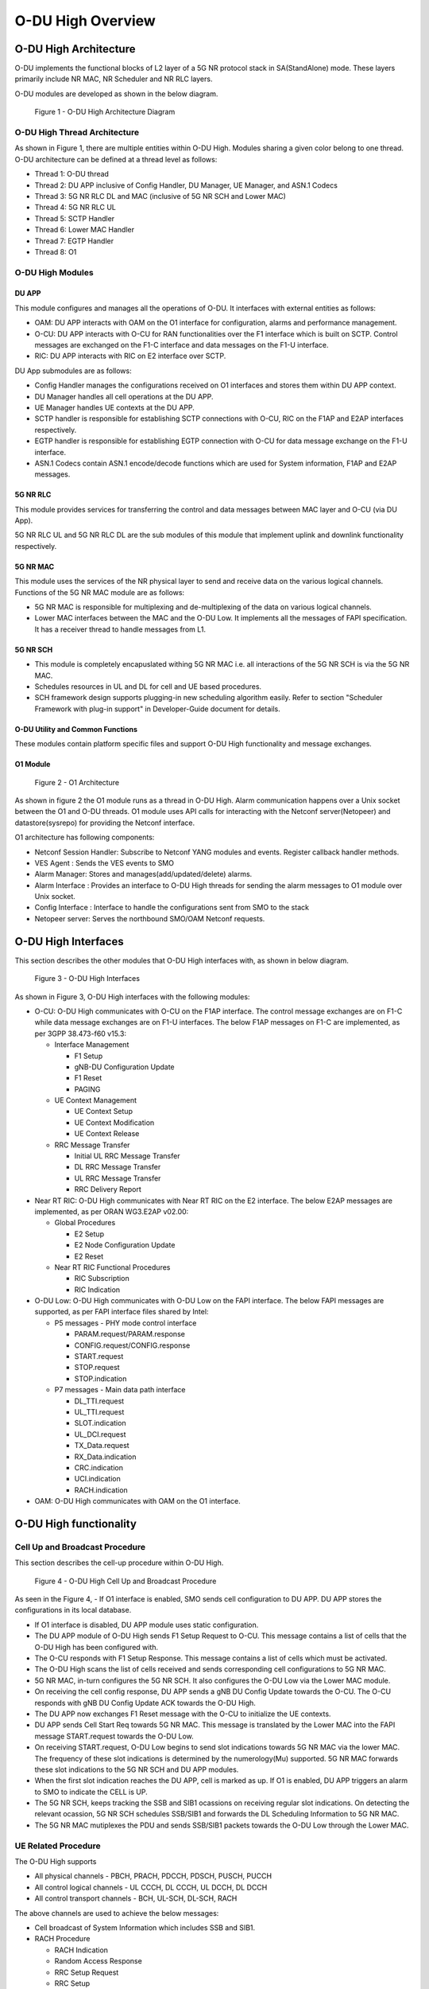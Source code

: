 .. This work is licensed under a Creative Commons Attribution 4.0 International License.
.. SPDX-License-Identifier: CC-BY-4.0

##################
O-DU High Overview
##################

**********************
O-DU High Architecture
**********************

O-DU implements the functional blocks of L2 layer of a 5G NR protocol stack in SA(StandAlone) mode.
These layers primarily include NR MAC, NR Scheduler and NR RLC layers.

O-DU modules are developed as shown in the below diagram.

.. figure:: ODUArch.jpg
  :width: 600
  :alt: Figure 1 O-DU High Architecture Diagram

  Figure 1 - O-DU High Architecture Diagram

==============================
O-DU High Thread Architecture
==============================

As shown in Figure 1, there are multiple entities within O-DU High. Modules sharing a
given color belong to one thread. O-DU architecture can be defined at a thread
level as follows:

- Thread 1: O-DU thread

- Thread 2: DU APP inclusive of Config Handler, DU Manager, UE Manager, and ASN.1 Codecs

- Thread 3: 5G NR RLC DL and MAC (inclusive of 5G NR SCH and Lower MAC)

- Thread 4: 5G NR RLC UL

- Thread 5: SCTP Handler

- Thread 6: Lower MAC Handler

- Thread 7: EGTP Handler

- Thread 8: O1

=================
O-DU High Modules
=================

DU APP 
************

This module configures and manages all the operations of O-DU.
It interfaces with external entities as follows:

- OAM:  DU APP interacts with OAM on the O1 interface for configuration, alarms and performance management.

- O-CU: DU APP interacts with O-CU for RAN functionalities over the F1 interface which is built on SCTP. Control messages are exchanged on the F1-C interface and data messages on the F1-U interface.

- RIC: DU APP interacts with RIC on E2 interface over SCTP.


DU App submodules are as follows:

- Config Handler manages the configurations received on O1 interfaces and stores them within DU APP context.

- DU Manager handles all cell operations at the DU APP.

- UE Manager handles UE contexts at the DU APP.

- SCTP handler is responsible for establishing SCTP connections with O-CU, RIC on the F1AP and E2AP interfaces
  respectively.

- EGTP handler is responsible for establishing EGTP connection with O-CU for data message exchange on the F1-U
  interface.

- ASN.1 Codecs contain ASN.1 encode/decode functions which are used for System information, F1AP and E2AP messages.

5G NR RLC
************

This module provides services for transferring the control and data messages
between MAC layer and O-CU (via DU App).

5G NR RLC UL and 5G NR RLC DL are the sub modules of this module that implement
uplink and downlink functionality respectively. 

5G NR MAC
************

This module uses the services of the NR physical layer to send and receive data
on the various logical channels.
Functions of the 5G NR MAC module are as follows:

- 5G NR MAC is responsible for multiplexing and de-multiplexing of the data on various logical channels.
- Lower MAC interfaces between the MAC and the O-DU Low. It implements all the messages of FAPI
  specification. It has a receiver thread to handle messages from L1.

5G NR SCH
**********

- This module is completely encapuslated withing 5G NR MAC i.e. all interactions of the 5G NR SCH is via the 5G NR MAC.
- Schedules resources in UL and DL for cell and UE based procedures.
- SCH framework design supports plugging-in new scheduling algorithm easily. Refer to section "Scheduler Framework with plug-in support" in Developer-Guide document for details.

O-DU Utility and Common Functions
*********************************

These modules contain platform specific files and support O-DU High functionality and message exchanges.


O1 Module
*********

.. figure:: ODU-O1-Arch.jpg
  :width: 554
  :alt: Figure 2 O1 Architecture

  Figure 2 - O1 Architecture 

As shown in figure 2 the O1 module runs as a thread in O-DU High. Alarm communication happens over a Unix socket between the O1 and O-DU threads. O1 module uses API calls for interacting with the Netconf server(Netopeer) and datastore(sysrepo) for providing the Netconf interface. 

O1 architecture has following components:

- Netconf Session Handler: Subscribe to Netconf YANG modules and events. Register callback handler methods.

- VES Agent : Sends the VES events to SMO

- Alarm Manager: Stores and manages(add/updated/delete) alarms.

- Alarm Interface : Provides an interface to O-DU High threads for sending the alarm messages to O1 module over Unix socket.

- Config Interface : Interface to handle the configurations sent from SMO to the stack

- Netopeer server: Serves the northbound SMO/OAM Netconf requests.

**********************
O-DU High Interfaces
**********************

This section describes the other modules that O-DU High interfaces with, as shown in below diagram.

.. figure:: O-DUHighInterfaces.jpg
  :width: 600
  :alt: O-DU High Interfaces

  Figure 3 - O-DU High Interfaces


As shown in Figure 3, O-DU High interfaces with the following modules:

- O-CU: O-DU High communicates with O-CU on the F1AP interface. The control message exchanges are on F1-C while
  data message exchanges are on F1-U interfaces. The below F1AP messages on F1-C are implemented, as per
  3GPP 38.473-f60 v15.3:

  - Interface Management

    - F1 Setup

    - gNB-DU Configuration Update

    - F1 Reset

    - PAGING

  - UE Context Management 

    - UE Context Setup

    - UE Context Modification

    - UE Context Release

  - RRC Message Transfer
		
    - Initial UL RRC Message Transfer

    - DL RRC Message Transfer

    - UL RRC Message Transfer

    - RRC Delivery Report

- Near RT RIC: O-DU High communicates with Near RT RIC on the E2 interface. The below E2AP messages are
  implemented, as per ORAN WG3.E2AP v02.00:

  - Global Procedures

    - E2 Setup

    - E2 Node Configuration Update 
    
    - E2 Reset

  - Near RT RIC Functional Procedures
		
    - RIC Subscription

    - RIC Indication

- O-DU Low: O-DU High communicates with O-DU Low on the FAPI interface. The below FAPI messages are supported, 
  as per FAPI interface files shared by Intel:

  - P5 messages - PHY mode control interface
	
    - PARAM.request/PARAM.response

    - CONFIG.request/CONFIG.response

    - START.request

    - STOP.request

    - STOP.indication

  - P7 messages - Main data path interface

    - DL_TTI.request

    - UL_TTI.request

    - SLOT.indication

    - UL_DCI.request

    - TX_Data.request

    - RX_Data.indication

    - CRC.indication

    - UCI.indication

    - RACH.indication

- OAM: O-DU High communicates with OAM on the O1 interface.



***********************
O-DU High functionality
***********************

===============================
Cell Up and Broadcast Procedure
===============================

This section describes the cell-up procedure within O-DU High.

.. figure:: CellUpAndBroadcast.png
  :width: 720
  :alt: Cell Up and Broadcast Procedure

  Figure 4 - O-DU High Cell Up and Broadcast Procedure


As seen in the Figure 4,
- If O1 interface is enabled, SMO sends cell configuration to DU APP. DU APP stores the configurations in its local database.

- If O1 interface is disabled, DU APP module uses static configuration.

- The DU APP module of O-DU High sends F1 Setup Request to O-CU. This message contains a list of cells that the O-DU High has been configured with.

- The O-CU responds with F1 Setup Response. This message contains a list of cells which must be activated.

- The O-DU High scans the list of cells received and sends corresponding cell configurations to 5G NR MAC.

- 5G NR MAC, in-turn configures the 5G NR SCH. It also configures the O-DU Low via the Lower MAC module.

- On receiving the cell config response, DU APP sends a gNB DU Config Update towards the O-CU. The O-CU responds with
  gNB DU Config Update ACK towards the O-DU High.

- The DU APP now exchanges F1 Reset message with the O-CU to initialize the UE contexts.

- DU APP sends Cell Start Req towards 5G NR MAC. This message is translated by the Lower MAC into the FAPI message START.request towards the O-DU
  Low.

- On receiving START.request, O-DU Low begins to send slot indications towards 5G NR MAC via the lower MAC.
  The frequency of these slot indications is determined by the numerology(Mu) supported.
  5G NR MAC forwards these slot indications to the 5G NR SCH and DU APP modules.

- When the first slot indication reaches the DU APP, cell is marked as up. If O1 is enabled, DU APP triggers an alarm to SMO to indicate the CELL is UP.

- The 5G NR SCH, keeps tracking the SSB and SIB1 ocassions on receiving regular slot indications. 
  On detecting the relevant ocassion, 5G NR SCH schedules SSB/SIB1 and forwards the DL Scheduling Information to 5G NR MAC.

- The 5G NR MAC mutiplexes the PDU and sends SSB/SIB1 packets towards the O-DU Low through the Lower MAC.


=====================
UE Related Procedure
=====================

The O-DU High supports 

- All physical channels - PBCH, PRACH, PDCCH, PDSCH, PUSCH, PUCCH

- All control logical channels - UL CCCH, DL CCCH, UL DCCH, DL DCCH

- All control transport channels - BCH, UL-SCH, DL-SCH, RACH

The above channels are used to achieve the below messages:

- Cell broadcast of System Information which includes SSB and SIB1.

- RACH Procedure

  - RACH Indication

  - Random Access Response

  - RRC Setup Request

  - RRC Setup

- UE attach signalling flow

  - RRC Setup Complete

  - Registraton Request

  - NAS Authentication Request

  - NAS Authentication Response

  - NAS Security Mode Command

  - NAS Security Mode Complete

  - RRC Security Mode Command

  - RRC Security Mode Complete

  - Registraton Accept

  - Registraton Complete

  - RRC Reconfiguration

  - RRC Reconfiguration Complete

Figure 5 below depicts the above call flow, inclusive of all interfaces:

.. figure:: UeAttach.png
  :width: 800
  :alt: O-DU High UE Attach Flow

  Figure 5 - UE Attach Flow

- UE Release Signalling flow

  - RRC Release

================================
Closed Loop Automation Procedure
================================

This section describes the closed loop automation procedure within O-DU High.

.. figure:: CLA_call_flow.png
  :width: 720
  :alt: Closed Loop Automation Procedure

  Figure 6 - O-DU High Closed Loop Automation Procedure


1. SMO commands ODU-High to bring the cell down via O1 interface.

2. DU-APP module of ODU-High sends GNB-DU configuration update message to O-CU. It contains the details of cell to be deleted. O-CU acknowledges this message by sending GNB-DU configuration update acknowledgment.

3. For each UE, DU APP sends UE Context Release Request to O-CU with information about the to be released. O-CU responds with UE Context Release request. It contains the RRC release message. O-DU high sends this RRC Release message to UE.
   
4. DU APP then sends UE delete request to MAC and RLC. Once a confirmation is received from both MAC and RLC, DU APP deletes UE from its own database as well.

5. Once all UEs are released, O-DU High sends STOP.Request to L1. L1 responds with stop indication.

6. Once cell has stopped, DU APP sends cell delete request to MAC. On receiving confimation from MAC, DU APP deletes cell information from its own database as well and sends UE Context Release Complete.

7. On receiving cell bring up command from SMO, the complete Cell bring up and UE attach procedure will be repeated (as explained in above sections)

===================================
O1 Netconf get-alarm list procedure
===================================

This section describes the *Health Status Retrieval* scenario of O-DU High health-check. It enables a northbound client(SMO) to retrieve the health of the O-DU High based on the last self-check performed. The alarm-list is provided as the response to the request via O1 Netconf interface.


.. figure:: ODU-O1-GetAlarmListFlow.jpg
  :width: 869
  :alt: Figure 7 O1 get alarm-list flow  

  Figure 7 - O1 get alarm-list flow

As seen in the Figure 7,

- On the cell state change from de-active to activate, DU APP module raises a cell up alarm message and sends it over the Unix socket using the Alarm Interface API.

- On other side a Unix socket server, running as a thread, in O1 module receives the cell up alarm message and it passes on the alarm information to the Alarm Manager.

- Alarm Manager stores the alarm data in a list.

- Whenever SMO/OAM requires the current alarm list, it sends a Netconf get request. The request is received by the Netopeer Server and a callback method, registered with the Session Handler, is invoked.

- The callback function fetches the alarm list from Alarm Manager and sends it back to the client (SMO/OAM) via  Netconf interface. 

==========================
Network Slicing procedure
==========================

This section describes the Network Slicing feature within O-DU High.


.. figure:: Network_Slicing.png 
  :width: 869
  :alt: Network Slicing flow

  Figure 8 -  Network Slicing flow

As seen in the Figure 8,

- Once the Cell is UP, Slice Configuration received from O1 to O-DU is processed. DU APP forwards the Slice Configuration Request towards MAC which is further forwarded to Scheduler.

- Scheduler stores the Slice Configuration in DB and sends the Slice Configuration Response for each Slice to MAC and further towards DU APP. Slice Configuration Procedure completes.

- Once a UE attaches and PDU session is established then RLC will periodically calculate the Slice Performance Metrics(UL and DL Throughput) for slices configured during UE Context Setup/Modification procedure.

- RLC sends the Consolidated Slice Metrics to DU APP at every 60 sec duration. This is further forwarded towards SMO/Non-RT RIC.

- SMO/Non-RT RIC analyses these metrics and may optimize the slice configuration(RRM Policies) for dedicated slice. This is received at MAC and Scheduler as Slice Reconfiguration Request from DU APP.

- Scheduler updates the received Slice Configuration in its DB and sends back the Slice Reconfiguration Response to MAC and further MAC forwards it to DU APP. Scheduler applies the optimized RRM policies for the dedicated slice.

==========================
Idle Mode Paging procedure
==========================

This section describes the Idle Mode Paging procedure within O-DU High.


.. figure:: IDLE_mode_Paging.jpg
  :width: 869
  :alt: Idle Mode Paging flow

  Figure 9 -  Idle Mode Paging flow

As seen in the Figure 9,

- When a Paging is received from O-CU and the Cell to be Paged is UP then DU APP will calculate Paging Frame(PF) and i_s(Index of Paging Ocassion/Slot) and groups the Paging of UEs falling on same PF/SFN together and stores in its Cell's Databse.

- When a Slot Indication for SFN is received then DU APP extracts the Paging of all UEs whose PF is ahead by PAGING_DELTA and builds Paging RRC PDU. DU APP sends the same via DL PCCH Indication to MAC.

- MAC forwards to SCH as PAGING INDICATION.

- SCH stores the Page Message in its DB and when the SLOT_INDICATION for that SFN arrives, SCH performs scheduling and resource allocation for PDCCH (alongwith DCI 1_0 format) and PDSCH channels and sends to MAC through DL PAGING ALLOCATION message.

- MAC forwards the PAGE to PHY in TX_Data.Request.

==============================
Inter-DU Handover within O-CU
==============================

This section describes the handling of inter-DU handover of a UE within O-DU High.

.. figure:: Inter_DU_Handover_Within_OCU.png
   :width: 600
   :alt: Inter-DU Handover withing O-CU
 
   Figure 10 -  Inter_DU Handover call flow

Assumption: UE is RRC connected with DU and PDU data session is active.

- The UE sends Measurement Report message to the source O-DU. This message is sent from O-DU to O-CU in the UL RRC MESSAGE TRANSFER message over F1AP interface.

- Based on UE Measurement Report, O-CU makes a handover decision to another cell belonging to the target O-DU.

- The O-CU sends a UE CONTEXT MODIFICATION REQUEST message to source O-DU to query the latest configuration.

- The DU APP in source O-DU responds with a UE CONTEXT MODIFICATION RESPONSE message that includes latest full configuration information.

- The O-CU sends a UE CONTEXT SETUP REQUEST message to the target O-DU to create an UE context and setup one or more data bearers. The UE CONTEXT SETUP REQUEST message includes Hand-overPreparationInformation. At target O-DU, DU APP sends UE Create Request to MAC and RLC layers to create the UE context with radio resources and receives UE Create Response from the respective protocol layers.

- The target O-DU responds with a UE CONTEXT SETUP RESPONSE message if the target O-DU can admit resources for the handover.

- The O-CU sends a UE CONTEXT MODIFICATION REQUEST message to the source O-DU, which includes RRCReconfiguration message towards the UE. The O-CU also indicates the source O-DU to stop the data transmission for the UE.

- The source O-DU forwards the received RRCReconfiguration message to the UE and then sends the UE Reconfiguration Request to MAC/Scheduler and RLC layer and get the UE Reconfiguration Response from the respective protocol layers.

- The source O-DU responds to the O-CU with UE CONTEXT MODIFICATION RESPONSE message.

- UE triggers Random Access procedure at the target O-DU. This is a contention free random access if UE was informed about its dedicated RACH resources in RRC Reconfiguration message.

- Once Random Access procedure with target O-DU is complete, the UE responds to the target O-DU with a RRCReconfigurationComplete message.

- The target O-DU sends UL RRC MESSAGE TRANSFER message to O-CU to convey the received RRCReconfigurationComplete message.

- The downlink and uplink data packets are sent to/from the UE through the target O-DU.

- The O-CU sends UE CONTEXT RELEASE COMMAND message to the source O-DU.

- The source O-DU sends UE DELETE REQUEST to MAC/RLC layers to release the UE context and receives UE DELETE RESPONSE message.

- The source O-DU responds to O-CU with UE CONTEXT RELEASE COMPLETE message.

==============================
Inter-CU Handover (Xn-Based)
==============================

This section describes the handling of inter-CU handover of a UE over Xn interface.

.. figure:: Xn_Based_Inter_CU_Handover.png
   :width: 600
   :alt: Xn-Based Inter-CU Handover
 
   Figure 11 -  Xn-Based Inter-CU Handover call flow

Terminology:

- Source GNB : GNB to which UE is connected and will be handed over from .
- Source GNB DU : O-DU in source GNB
- Source GNB CU : O-CU in source GNB
- Target GNB : GNB to which UE will be handed over to.
- Target GNB DU : O-DU in target GNB
- Target GNB CU : O-CU in target GNB
- Xn Inteface : Interface between Source GNB CU and Target GNB CU
- UE : UE in handover from source GNB to target GNB

Assumptions: 

- Xn setup is established between the two GNB 
- UE is RRC connected with DU 
- PDU data session is active.

Call Flow :

- UE sends Measurement Report message to source GNB. This message is sent from O-DU to O-CU in the UL RRC MESSAGE TRANSFER message over F1AP interface.

- Based on UE Measurement Report, O-CU makes handover decision to a cell belonging to another GNB. Hereafter, this GNB will be referred to as target GNB.

- Before initiating the handover procedure, source GNB CU sends a UE CONTEXT MODIFICATION REQUEST message to source GNB DU to query the latest configurations.

- The source GNB DU responds with UE CONTEXT MODIFICATION RESPONSE message that includes latest full configuration information.

- To start the handover, source GNB CU sends HANDOVER REQUEST to target GNB CU with UE configuration received from source GNB DU.

- Target GNB CU sends a UE CONTEXT SETUP REQUEST message to target GNB DU to create a UE context and setup one or more data bearers. The UE CONTEXT SETUP REQUEST message includes Hand-overPreparationInformation. At DU, DU APP sends UE Create Request to MAC and RLC layers to create the UE context with radio resources and receives UE Create Response from the respective protocol layers.

- The target GNB DU responds with UE CONTEXT SETUP RESPONSE message if it can admit resources for the handover.

- Consequetively, target GNB CU sends HANDOVER REQUEST ACKNOWLEDGE message to source GNB CU to proceed with handover.

- Now source GNB CU sends UE CONTEXT MODIFICATION REQUEST message to source GNB DU, which includes RRCReconfiguration message towards the UE. The CU also indicates the DU to stop the data transmission for the UE.

- Source GNB DU forwards received RRCReconfiguration message to the UE and then sends DOWNLINK DATA DELIVERY STATUS message to CU to inform about successful delivery of message to UE.

- Source GNB DU also sends UE Reconfiguration Request to MAC/Scheduler and RLC layers to stop data scheduling as requested by CU. Once all layers have responded with UE reconfiguration response, source GNB DU send UE CONTEXT MODIFICATION RESPONSE message to source GNB CU.

- Using the information received in RRC Reconfiguration message, UE triggers Random Access procedure towards target GNB DU. This is a contention free random access if UE receives dedicated RACH resources information in RRC Reconfiguration message.

- Once Random Access procedure with target GNB is complete, UE responds to target GNB DU with a RRCReconfigurationComplete message.

- The target GNB DU sends UL RRC MESSAGE TRANSFER message to CU to convey the received RRCReconfigurationComplete message. This completes the UE attach to target GNB.

- The downlink and uplink data packets are now sent to/from the UE through target GNB.

- Once UE is successfully handed over to target GNB, its CU sends UE CONTEXT RELEASE message to source GNB CU.

- Hence, source GNB CU sends UE CONTEXT RELEASE COMMAND message to the source GNB DU. 

- DU releases UE context at all layers and responds to source GNB CU with UE CONTEXT RELEASE COMPLETE message.

=============================
Discontinuous reception (DRX)
=============================

This section describes the Discontinuous reception (DRX) feature within O-DU High.


.. figure:: Discontinuous_reception.PNG
  :width: 600
  :alt: Discontinuous reception flow

  Figure 12 -  Discontinuous reception flow

- The connected mode DRX is used to improve UE's battery power consumption. This allows UE to be active for a certain amount of time to monitor PDCCH. UE shall become active or inactive based on the DRX timers. 

- When UE is created at O-DU during RRC connection setup procedure, DU APP forwards the default DRX configuration to MAC, who then passes it to SCH as part of UE configuration request. SCH stores these configuration and will use it to calculate the start time and expiry time of various DRX timers. But these timers will only start after UE is RRC connected.

- O-DU may receive modified DRX-configuration in UE CONTEXT SETUP REQUEST from O-CU. DU APP forwards it to MAC who forwards it to SCH as part of UE reconfiguration request. In this case, SCH will stop all DRX timers, re-calculate the start time and expiry time of various timers based on  updated configuration and restart the drx-onDurationTimer. 

- Along with long cycle, DRX in O-DU high also supports short cycle which is enabled if short cycle configuration is recived in UE CONTEXT SETUP REQUEST. 

- DRX timers supported in ODU-High are drx-onDurationTimer, drx-InactivityTimer, drx-ShortCycleTimer, drx-HARQ-RTT-TimerDL, drx-RetransmissionTimerDL, drx-HARQ-RTT-TimerUL and drx-RetransmissionTimerUL. 

- UE is active when any of the following timers is running: drx-onDurationTimer, drx-InactivityTimer, drx-RetransmissionTimerDL or drx-RetransmissionTimerUL, else the UE is considered as inactive.

- Initially, drx-onDurationTimer is started based on long cycle length. While drx-onDurationTimer or drx-InactivityTimer are running, UE becomes active to monitor PDCCH and send data in UL/DL. When drx-InactivityTimer expires, drx-ShortCycleTimer starts. While drx-ShortCycleTimer is running, drx-onDurationTimer is started based on short cycle length. Once drx-ShortCycleTimer expires, long cycle length is used again. Refer to figure 12 below for detailed working of these timers.

.. figure:: Drx_Onduration_Inactive_ShortCycle_Timer.png
  :width: 600
  :alt: onDurationTimer,InactivityTimer,ShortCycleTimer flow

  Figure 13 -  onDurationTimer,InactivityTimer,ShortCycleTimer flow

- If HARQ is received/sent, drx-HARQ-RTT-TimerDL or drx-HARQ-RTT-TimerUL is started. On its expiry drx-RetransmissionTimerDL or drx-RetransmissionTimerUL will start. While it is running, UE becomes active for retransmission of data in DL/UL. Refer to figure 13 and 14 below for detailed working of these timers.

.. figure:: Drx_Dl_Harq_Retransmission_Timer.png
  :width: 600
  :alt: HARQ-RTT-TimerDL, RetransmissionTimerDL flow

  Figure 14 - DL Harq Retransmission Timers flow

.. figure:: Drx_Ul_Harq_Retransmission_Timer.png
  :width: 600
  :alt: HARQ-RTT-TimerUL, RetransmissionTimerUL flow

  Figure 15 - UL Harq Retransmission Timers flow

- If O-DU receives DRX configuration release indicator IE as a part of UE CONTEXT MODIFICATION REQUEST from O-CU, DU APP will forward this indicator to MAC which forwards it to SCH as part of UE reconfiguration request. In this case SCH stops all DRX timers, deletes DRX configuration and marks UE as active by default. 

***********************
OSC Testcases Supported
***********************

The O-DU High partially supports below use-cases:

- Traffic Steering

- Health Check


